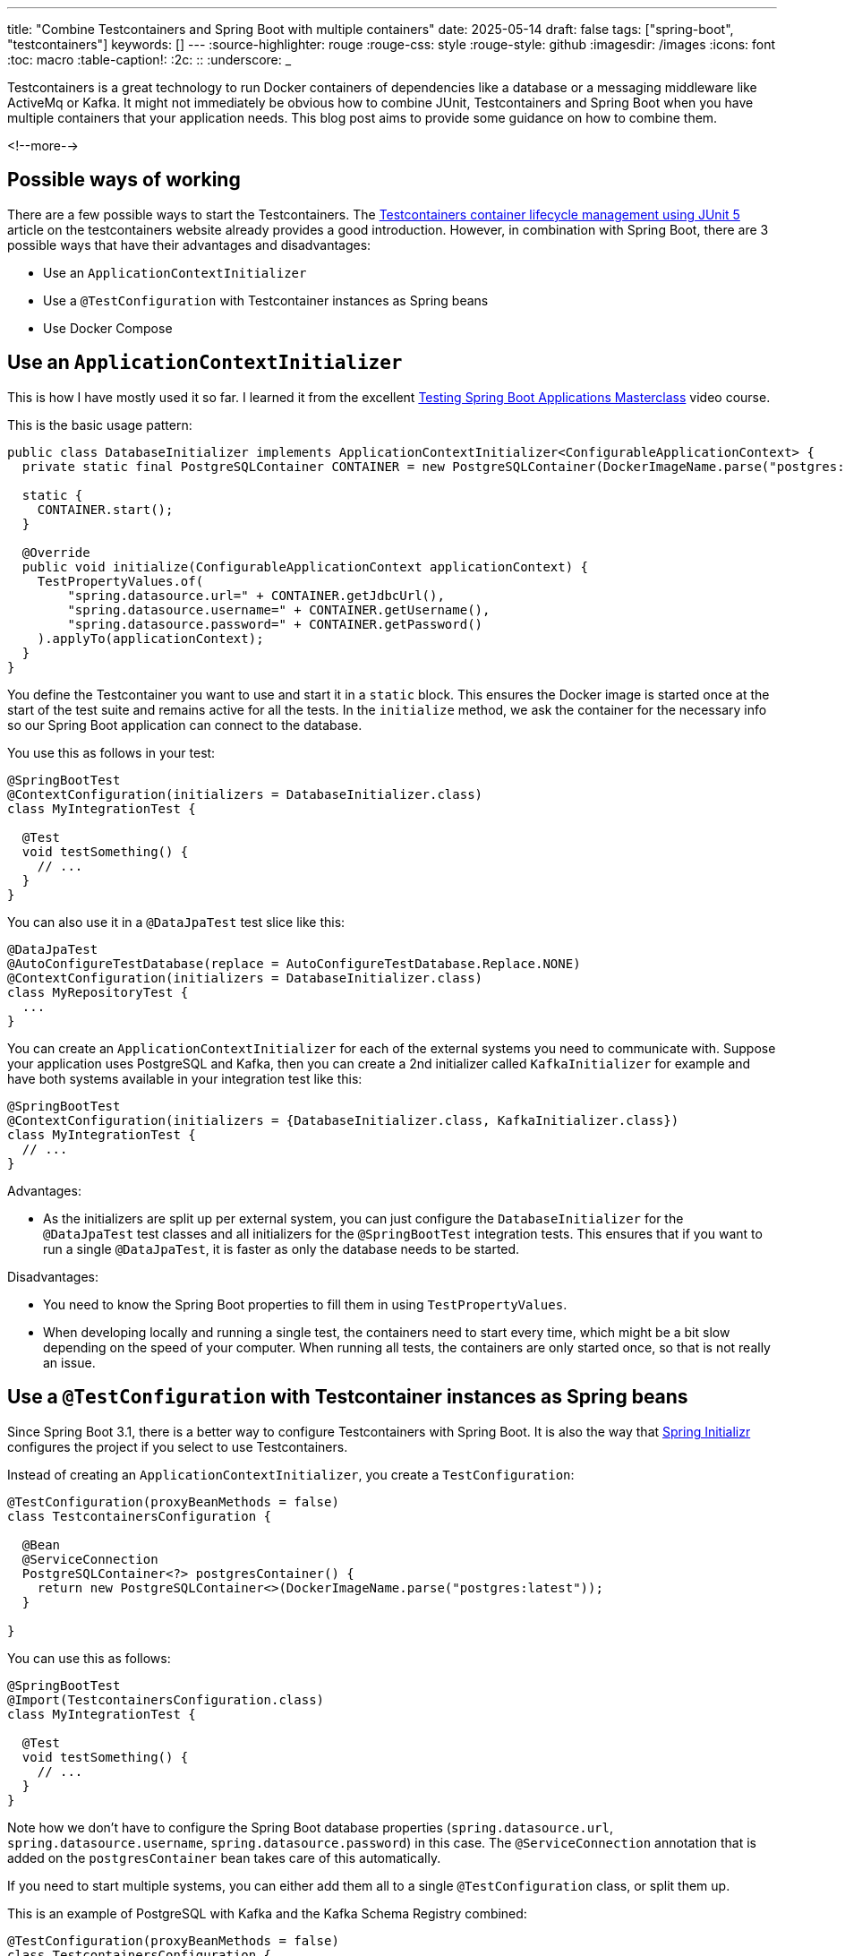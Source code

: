 ---
title: "Combine Testcontainers and Spring Boot with multiple containers"
date: 2025-05-14
draft: false
tags: ["spring-boot", "testcontainers"]
keywords: []
---
:source-highlighter: rouge
:rouge-css: style
:rouge-style: github
:imagesdir: /images
:icons: font
:toc: macro
:table-caption!:
:2c: ::
:underscore: _

Testcontainers is a great technology to run Docker containers of dependencies like a database or a messaging middleware like ActiveMq or Kafka.
It might not immediately be obvious how to combine JUnit, Testcontainers and Spring Boot when you have multiple containers that your application needs.
This blog post aims to provide some guidance on how to combine them.

<!--more-->

== Possible ways of working

There are a few possible ways to start the Testcontainers.
The https://testcontainers.com/guides/testcontainers-container-lifecycle/[Testcontainers container lifecycle management using JUnit 5] article on the testcontainers website already provides a good introduction.
However, in combination with Spring Boot, there are 3 possible ways that have their advantages and disadvantages:

* Use an `ApplicationContextInitializer`
* Use a `@TestConfiguration` with Testcontainer instances as Spring beans
* Use Docker Compose

== Use an `ApplicationContextInitializer`

This is how I have mostly used it so far.
I learned it from the excellent https://rieckpil.de/courses/testing-spring-boot-applications-masterclass/[Testing Spring Boot Applications Masterclass] video course.

This is the basic usage pattern:

[source,java]
----
public class DatabaseInitializer implements ApplicationContextInitializer<ConfigurableApplicationContext> {
  private static final PostgreSQLContainer CONTAINER = new PostgreSQLContainer(DockerImageName.parse("postgres:latest"));

  static {
    CONTAINER.start();
  }

  @Override
  public void initialize(ConfigurableApplicationContext applicationContext) {
    TestPropertyValues.of(
        "spring.datasource.url=" + CONTAINER.getJdbcUrl(),
        "spring.datasource.username=" + CONTAINER.getUsername(),
        "spring.datasource.password=" + CONTAINER.getPassword()
    ).applyTo(applicationContext);
  }
}
----

You define the Testcontainer you want to use and start it in a `static` block.
This ensures the Docker image is started once at the start of the test suite and remains active for all the tests.
In the `initialize` method, we ask the container for the necessary info so our Spring Boot application can connect to the database.

You use this as follows in your test:

[source,java]
----
@SpringBootTest
@ContextConfiguration(initializers = DatabaseInitializer.class)
class MyIntegrationTest {

  @Test
  void testSomething() {
    // ...
  }
}
----

You can also use it in a `@DataJpaTest` test slice like this:

[source,java]
----
@DataJpaTest
@AutoConfigureTestDatabase(replace = AutoConfigureTestDatabase.Replace.NONE)
@ContextConfiguration(initializers = DatabaseInitializer.class)
class MyRepositoryTest {
  ...
}
----

You can create an `ApplicationContextInitializer` for each of the external systems you need to communicate with.
Suppose your application uses PostgreSQL and Kafka, then you can create a 2nd initializer called `KafkaInitializer` for example and have both systems available in your integration test like this:

[source,java]
----
@SpringBootTest
@ContextConfiguration(initializers = {DatabaseInitializer.class, KafkaInitializer.class})
class MyIntegrationTest {
  // ...
}
----

Advantages:

* As the initializers are split up per external system, you can just configure the `DatabaseInitializer` for the `@DataJpaTest` test classes and all initializers for the `@SpringBootTest` integration tests.
This ensures that if you want to run a single `@DataJpaTest`, it is faster as only the database needs to be started.

Disadvantages:

* You need to know the Spring Boot properties to fill them in using `TestPropertyValues`.
* When developing locally and running a single test, the containers need to start every time, which might be a bit slow depending on the speed of your computer.
When running all tests, the containers are only started once, so that is not really an issue.

== Use a `@TestConfiguration` with Testcontainer instances as Spring beans

Since Spring Boot 3.1, there is a better way to configure Testcontainers with Spring Boot.
It is also the way that https://start.spring.io[Spring Initializr] configures the project if you select to use Testcontainers.

Instead of creating an `ApplicationContextInitializer`, you create a `TestConfiguration`:

[source,java]
----
@TestConfiguration(proxyBeanMethods = false)
class TestcontainersConfiguration {

  @Bean
  @ServiceConnection
  PostgreSQLContainer<?> postgresContainer() {
    return new PostgreSQLContainer<>(DockerImageName.parse("postgres:latest"));
  }

}
----

You can use this as follows:

[source,java]
----
@SpringBootTest
@Import(TestcontainersConfiguration.class)
class MyIntegrationTest {

  @Test
  void testSomething() {
    // ...
  }
}
----

Note how we don't have to configure the Spring Boot database properties (`spring.datasource.url`, `spring.datasource.username`, `spring.datasource.password`) in this case.
The `@ServiceConnection` annotation that is added on the `postgresContainer` bean takes care of this automatically.

If you need to start multiple systems, you can either add them all to a single `@TestConfiguration` class, or split them up.

This is an example of PostgreSQL with Kafka and the Kafka Schema Registry combined:

[source,java]
----
@TestConfiguration(proxyBeanMethods = false)
class TestcontainersConfiguration {

  public static final int SCHEMA_REGISTRY_PORT = 8081;

  @Bean
  public Network network() {
    return Network.newNetwork();
  }

  @Bean
  @ServiceConnection
  ConfluentKafkaContainer kafkaContainer(Network network) {
    return new ConfluentKafkaContainer(DockerImageName.parse("confluentinc/cp-kafka:latest"))
        .withNetworkAliases("kafka")
        .withNetwork(network);
  }

  @Bean
  GenericContainer<?> schemaRegistryContainer(ConfluentKafkaContainer kafkaContainer,
                                              Network network) {
    return new GenericContainer<>(DockerImageName.parse("confluentinc/cp-schema-registry:latest"))
        .withNetwork(network)
        .dependsOn(kafkaContainer)
        .withExposedPorts(SCHEMA_REGISTRY_PORT)
        .withEnv("SCHEMA_REGISTRY_HOST_NAME", "schema-registry")
        .withEnv("SCHEMA_REGISTRY_LISTENERS", "http://0.0.0.0:" + SCHEMA_REGISTRY_PORT)
        .withEnv("SCHEMA_REGISTRY_KAFKASTORE_BOOTSTRAP_SERVERS", "PLAINTEXT://" + kafkaContainer.getNetworkAliases().getFirst() + ":9093")
        .withEnv("SCHEMA_REGISTRY_KAFKASTORE_SECURITY_PROTOCOL", "PLAINTEXT")
        .waitingFor(Wait.forHttp("/subjects").forStatusCode(200).withStartupTimeout(Duration.ofSeconds(10)));
  }

  @Bean
  public DynamicPropertyRegistrar schemaRegistryProperties(GenericContainer<?> schemaRegistryContainer) {
    return (properties) -> {
      properties.add("spring.kafka.properties.schema.registry.url", () -> "http://" + schemaRegistryContainer.getHost() + ":" + schemaRegistryContainer.getMappedPort(SCHEMA_REGISTRY_PORT));
    };
  }

  @Bean
  public Consumer<String, String> testConsumer(ConfluentKafkaContainer kafka) {
    Map<String, Object> consumerProps = KafkaTestUtils.consumerProps(
        kafka.getBootstrapServers(),
        "testGroup",
        "true");
    consumerProps.put(ConsumerConfig.AUTO_OFFSET_RESET_CONFIG, "earliest");

    Consumer<String, String> consumer = new DefaultKafkaConsumerFactory<>(
        consumerProps,
        new StringDeserializer(),
        new StringDeserializer())
        .createConsumer();
    consumer.subscribe(List.of("bicycle-created"));
    return consumer;
  }

  @Bean
  @ServiceConnection
  PostgreSQLContainer<?> postgresContainer() {
    return new PostgreSQLContainer<>(DockerImageName.parse("postgres:latest"));
  }

}
----

We use `@ServiceConnection` for PostgreSQL and Kafka.
For the schema registry, there is no support, so we need to use a `GenericContainer` and a `DynamicPropertyRegistrar` bean that fills in the necessary properties.
Also note the use of the `Network` as a bean so that Kafka and the schema registry can communicate with each other.

For `@DataJpaTest` test slices, you can create a separate `@TestConfiguration` class that only has the database so repository tests only need to start a single container instead of all containers:

[source,java]
----
@TestConfiguration(proxyBeanMethods = false)
class DatabaseTestcontainersConfiguration {

  @Bean
  @ServiceConnection
  PostgreSQLContainer<?> postgresContainer() {
    return new PostgreSQLContainer<>(DockerImageName.parse("postgres:latest"));
  }

}
----

Use it like this:

[source,java]
----
@DataJpaTest
@Import(DatabaseTestcontainersConfiguration.class)
class MyRepositoryTest {
  ...
}
----

Advantages:

* This setup has the advantage that you don't need to manually specify the properties for Spring Boot for supported containers.
* You can start the application locally with the dependent containers started. Spring Initializr generates this class to run the main application with the dependent containers:
+
[source,java]
----
public class TestDemoApplication {

  public static void main(String[] args) {
    SpringApplication.from(DemoApplication::main)
      .with(TestcontainersConfiguration.class)
      .run(args);
  }

}
----
+
This assumes your main application looks like this:
+
[source,java]
----
@SpringBootApplication
public class DemoApplication {

  public static void main(String[] args) {
    SpringApplication.run(DemoApplication.class, args);
  }

}
----
* You don't need to set `@AutoConfigureTestDatabase(replace = AutoConfigureTestDatabase.Replace.NONE)` for `@DataJpaTest` as Spring Boot automatically configures this properly due to the `@ServiceConnection` annotation.

Disadvantages:

* With the `ApplicationContextInitializer` setup, you are sure that the docker images are only started once.
This is even the case if you have multiple tests that cannot re-use the same https://docs.spring.io/spring-framework/reference/testing/testcontext-framework/ctx-management/caching.html[Spring test cache context].
With this `@TestConfiguration` setup, the docker images will start again if there is no re-use of the Spring context between tests.
You could argue that this disadvantage is actually an advantage since it becomes obvious that the context caching is not properly working, and you might want to check your tests.

== Use Docker Compose

A final way to tell Spring Boot to start some Docker containers for testing is creating a Docker Compose file and point to that file when the tests are starting.
This is in fact a variation of the `ApplicationContextInitializer` method, but using Docker Compose instead of individual containers.

For our PostgreSQL + Kafka example, we need for example this `compose.yaml` file (This is typically put in root of the project where your `pom.xml` is also located):

[source,yaml]
.compose.yaml
----
services:
  postgres:
    image: 'postgres:latest'
    environment:
      - 'POSTGRES_DB=mydatabase'
      - 'POSTGRES_PASSWORD=secret'
      - 'POSTGRES_USER=myuser'
    ports:
      - '5432'
  kafka:
    image: 'confluentinc/cp-kafka:latest'
    ports:
      - '9092:9092'
    environment:
      CLUSTER_ID: '4L6g3nShT-eMCtK--X86sw'
      KAFKA_NODE_ID: 1
      KAFKA_LISTENER_SECURITY_PROTOCOL_MAP: 'CONTROLLER:PLAINTEXT,PLAINTEXT:PLAINTEXT,PLAINTEXT_HOST:PLAINTEXT'
      KAFKA_LISTENERS: 'PLAINTEXT://kafka:29092,CONTROLLER://kafka:9093,PLAINTEXT_HOST://0.0.0.0:9092'
      KAFKA_ADVERTISED_LISTENERS: 'PLAINTEXT://kafka:29092,PLAINTEXT_HOST://localhost:9092'
      KAFKA_CONTROLLER_LISTENER_NAMES: 'CONTROLLER'
      KAFKA_INTER_BROKER_LISTENER_NAME: 'PLAINTEXT'
      KAFKA_CONTROLLER_QUORUM_VOTERS: '1@kafka:9093'
      KAFKA_PROCESS_ROLES: 'broker,controller'
      KAFKA_OFFSETS_TOPIC_REPLICATION_FACTOR: 1
      KAFKA_TRANSACTION_STATE_LOG_MIN_ISR: 1
      KAFKA_TRANSACTION_STATE_LOG_REPLICATION_FACTOR: 1
    healthcheck:
      test: [ 'CMD-SHELL', 'kafka-topics --bootstrap-server kafka:29092 --list || exit 1']
      timeout: 4s
      interval: 1s
      retries: 3

  schema-registry:
    image: 'confluentinc/cp-schema-registry:latest'
    ports:
      - '8081:8081'
    depends_on:
      kafka:
        condition: service_healthy
    environment:
      SCHEMA_REGISTRY_HOST_NAME: 'schema-registry'
      SCHEMA_REGISTRY_LISTENERS: 'http://0.0.0.0:8081'
      SCHEMA_REGISTRY_KAFKASTORE_BOOTSTRAP_SERVERS: 'PLAINTEXT://kafka:29092'
      SCHEMA_REGISTRY_KAFKASTORE_SECURITY_PROTOCOL: 'PLAINTEXT'
    healthcheck:
      test: [ 'CMD-SHELL', 'curl --output /dev/null --silent --head --fail http://schema-registry:8081/subjects || exit 1']
      timeout: 4s
      interval: 1s
      retries: 3
----

Notice how we need to set a lot more environment variables to ensure we can talk to Kafka and the schema registry from our host where the Spring Boot tests will run.

The `ApplicationContextInitializer` to start the Docker Compose setup is this:

[source,java]
----
public class IntegrationTestInitializer implements ApplicationContextInitializer<ConfigurableApplicationContext> {

  private static final ComposeContainer CONTAINER = new ComposeContainer(new File("compose.yaml"))
      .withExposedService("postgres", 5432)
      .withExposedService("kafka", 9092)
      .withExposedService("schema-registry", 8081)
      .waitingFor("schema-registry", Wait.forHealthcheck())
      .withTailChildContainers(true);

  static {
    CONTAINER.start();
  }

  @Override
  public void initialize(ConfigurableApplicationContext applicationContext) {
    TestPropertyValues.of(
        // db properties
        "spring.datasource.url=jdbc:postgresql://%s:%s/mydatabase".formatted(
            CONTAINER.getServiceHost("postgres", 5432),
            CONTAINER.getServicePort("postgres", 5432)),
        "spring.datasource.username=myuser",
        "spring.datasource.password=secret",
        // kafka properties
        "spring.kafka.bootstrap-servers=%s:%s".formatted(
            CONTAINER.getServiceHost("kafka", 9092),
            CONTAINER.getServicePort("kafka", 9092)),
        "spring.kafka.properties.schema.registry.url=http://%s:%s".formatted(
            CONTAINER.getServiceHost("schema-registry", 8081),
            CONTAINER.getServicePort("schema-registry", 8081)
        )
    ).applyTo(applicationContext);
  }
}
----

We use `ComposeContainer` and point to the `compose.yaml` file we created.
We also need to use `withExposedService` to get access to the individual container services.
This allows to use `CONTAINER.getServiceHost` and `CONTAINER.getServicePort` to build up the values of the properties needed for Spring Boot connections.

Advantages:

* You can use the `compose.yaml` setup to run your application locally for local testing. With the `ApplicationContextInitializer` solution, this is not possible. In that case, you can add a `compose.yaml`, but it is independent of what the tests are running (which might be what you want sometimes).

Disadvantages:

* The ports on the host are hardcoded inside the `compose.yaml`.
This means that on the Continuous Integration server, those ports have to be available, which might not always be the case.
The other solutions use free random ports, so it is not an issue.
* When using Testcontainers modules for the services that you use, they are automatically configured for integration testing use. When using Docker Compose, you need to figure out the good properties yourself (For instance, configure that there is only one replica for Kafka).
* You need to build the connection string values yourself. When using the Testcontainers modules, there are methods you can call to get the values.

== Container reuse during local development

All provided solutions will start the container(s) once for the test suite and re-use them for all tests.
When you develop locally and run a single test for the code you are working on, the containers are started and stopped each time.
This can quickly slow down your development cycle if you are on a slower machine.
For the `ApplicationContextInitializer` and `@TestConfiguration` solutions, there is an easy fix you can do.
Add `.withReuse(true)` on each container like this:

[source,java]
----
@TestConfiguration(proxyBeanMethods = false)
class TestcontainersConfiguration {

  @Bean
  @ServiceConnection
  PostgreSQLContainer<?> postgresContainer() {
    return new PostgreSQLContainer<>(DockerImageName.parse("postgres:latest"))
            .withReuse(true);
  }

}
----

After doing this, you also need to update `.testcontainers.properties` in your home directory to define `testcontainers.reuse.enable=true`.
This indicates to testcontainers that this is a good environment for actually enable the reuse.
Typically in your CI, this property is not set and the `.withReuse(true)` will not have any effect (which is what you want in CI).

If you now run a test, the containers are started, but never stopped, even after the test is done.
On the next run, the same container is reused so your test starts a lot faster.

One thing you need to keep in mind is that there might be stale data in there.
Or if you change a Flyway script, Flyway will fail since the old Flyway script is active.
When this happens, manually delete the running container, and a new one will be started when you run the test again.

== Container reuse during local development with Docker Compose

If you use the Docker Compose solution, you need to do a lot more work.
You want to have the option that either the Docker Compose containers are started automatically, or that they are not, since you manually started them before.

A possible solution to this is using a system property.

[source,java]
----
public class IntegrationTestInitializer implements ApplicationContextInitializer<ConfigurableApplicationContext> {

  private static final ComposeContainer CONTAINER = new ComposeContainer(new File("compose.yaml"))
      .withExposedService("postgres", 5432)
      .withExposedService("kafka", 9092)
      .withExposedService("schema-registry", 8081)
      .waitingFor("schema-registry", Wait.forHealthcheck())
      .withTailChildContainers(true);

  static {
    if( isAutoStartTestContainersEnabled() ) {
      CONTAINER.start();
    }
  }

  @Override
  public void initialize(ConfigurableApplicationContext applicationContext) {
    TestPropertyValues.of(
        // db properties
        "spring.datasource.url=jdbc:postgresql://%s:%s/mydatabase".formatted(
            getPostgresHost(),
            getPostgresPort()),
        "spring.datasource.username=myuser",
        "spring.datasource.password=secret",
        // kafka properties
        "spring.kafka.bootstrap-servers=%s:%s".formatted(
            getKafkaHost(),
            getKafkaPort()),
        "spring.kafka.properties.schema.registry.url=http://%s:%s".formatted(
            getSchemaRegistryHost(),
            getSchemaRegistryPort()
        )
    ).applyTo(applicationContext);
  }

  private String getPostgresHost() {
    if(!isAutoStartTestContainersEnabled()) {
      return "localhost";
    }

    return CONTAINER.getServiceHost("postgres", 5432);
  }

  private Integer getPostgresPort() {
    if(!isAutoStartTestContainersEnabled()) {
      return 5432;
    }

    return CONTAINER.getServicePort("postgres", 5432);
  }

  // Other methods there to get host and port for Kafka and schema registry

  private static boolean isAutoStartTestContainersEnabled() {
    return Objects.equals(System.getProperty("auto-start-test-containers"), "true");
  }

}
----

By default, `isAutoStartTestContainersEnabled` returns false so that is straightforward to start a single test locally during development from your IDE where it is assumed that the Docker Compose containers are already running.

For CI, you can configure the property in the `maven-surefire-plugin` so that the containers are started automatically:

[source,xml]
----
<plugin>
    <artifactId>maven-surefire-plugin</artifactId>
    <configuration>
      <redirectTestOutputToFile>true</redirectTestOutputToFile>
      <printSummary>true</printSummary>
      <systemPropertyVariables>
        <auto-start-test-containers>true</auto-start-test-containers>
      </systemPropertyVariables>
    </configuration>
</plugin>
----

== Conclusion

We have explored three ways to combine Spring Boot and Testcontainers for writing integration tests.
For me personally, I believe that using `@TestConfiguration` with the containers as beans and `@ServiceConnection` and using `withReuse(true)` seems to be the best way to combine Spring Boot and TestContainers.

To get started practically, you can do the following:

. Use Spring Initializr and be sure to select Testcontainers there.
. Create separate `@TestConfiguration` classes for integration tests such as `@DataJpaTest` that only need the database and `@SpringBootTest` tests that need the full setup of all containers.
. Add `withReuse(true)` if you have a slower machine and want to avoid waiting for container starts during local development.
. Create your own meta-annotations that combine the Spring Boot test slices annotations with the `@TestConfiguration` that is needed to ensure maximum test context caching. See https://www.wimdeblauwe.com/blog/2020/04/17/spring-boot-test-slices-with-custom-annotations/[Spring Boot test slices with custom annotations] for more info.

See https://github.com/wimdeblauwe/blog-example-code/tree/master/testcontainers-multiple-services/testcontainers-multiple-configurations[testcontainers-multiple-configurations] and https://github.com/wimdeblauwe/blog-example-code/tree/master/testcontainers-multiple-services/testcontainers-docker-compose[testcontainers-docker-compose] on GitHub for the full sources of these examples.

If you have any questions or remarks, feel free to post a comment at https://github.com/wimdeblauwe/wimdeblauwe.com/discussions[GitHub discussions].